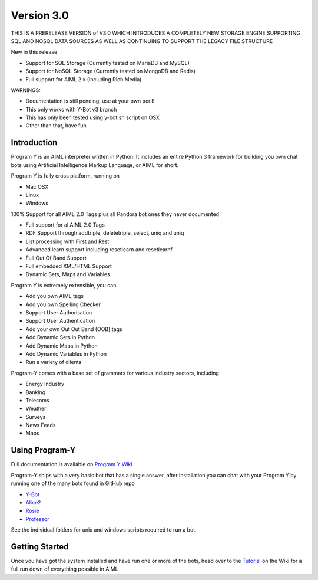 
Version 3.0
============
THIS IS A PRERELEASE VERSION of V3.0 WHICH INTRODUCES A COMPLETELY NEW STORAGE ENGINE SUPPORTING SQL AND NOSQL DATA SOURCES
AS WELL AS CONTINUING TO SUPPORT THE LEGACY FILE STRUCTURE

New in this release

- Support for SQL Storage (Currently tested on MariaDB and MySQL)
- Support for NoSQL Storage (Currently tested on MongoDB and Redis)
- Full support for AIML 2.x (Including Rich Media)

WARNINGS:

- Documentation is still pending, use at your own peril!
- This only works with Y-Bot v3 branch
- This has only been tested using y-bot.sh script on OSX
- Other than that, have fun


Introduction
------------
Program Y is an AIML interpreter written in Python. It includes an entire Python 3 framework for building you own chat bots using
Artificial Intelligence Markup Language, or AIML for short. 

Program Y is fully cross platform, running on

- Mac OSX
- Linux
- Windows

100% Support for all AIML 2.0 Tags plus all Pandora bot ones they never documented

- Full support for al AIML 2.0 Tags
- RDF Support through addtriple, deletetriple, select, uniq and uniq
- List processing with First and Rest
- Advanced learn support including resetlearn and resetlearnf
- Full Out Of Band Support
- Full embedded XML/HTML Support
- Dynamic Sets, Maps and Variables

Program Y is extremely extensible, you can

- Add you own AIML tags
- Add you own Spelling Checker
- Support User Authorisation
- Support User Authentication
- Add your own Out Out Band (OOB) tags
- Add Dynamic Sets in Python
- Add Dynamic Maps in Python
- Add Dynamic Variables in Python
- Run a variety of clients

Program-Y comes with a base set of grammars for various industry sectors, including

- Energy Industry
- Banking
- Telecoms
- Weather
- Surveys
- News Feeds
- Maps

Using Program-Y
----------------
Full documentation is available on `Program Y Wiki <https://github.com/keiffster/program-y/wiki>`_

Program-Y ships with a very basic bot that has a single answer, after installation you can chat with your Program Y by running one of the many bots found in GitHub repo

- `Y-Bot <https://github.com/keiffster/y-bot>`_
- `Alice2 <https://github.com/keiffster/alice2-y>`_
- `Rosie <https://github.com/keiffster/rosie-y>`_
- `Professor <https://github.com/keiffster/professor-y>`_

See the individual folders for unix and windows scripts required to run a bot.

Getting Started
---------------
Once you have got the system installed and have run one or more of the bots, head over to the
`Tutorial <https://github.com/keiffster/program-y/wiki/AIML-Tutorial>`_ on the Wiki for a full
run down of everything possible in AIML





